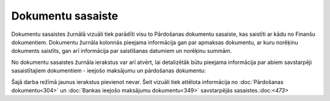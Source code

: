 .. 938 Dokumentu sasaiste********************** 
Dokumentu sasaistes žurnālā vizuāli tiek parādīti visu to Pārdošanas
dokumentu sasaiste, kas saistīti ar kādu no Finanšu dokumentiem.
Dokumentu žurnāla kolonnās pieejama informācija gan par apmaksas
dokumentu, ar kuru norēķinu dokuments saistīts, gan arī informācija
par saistīšanas datumiem un norēķinu summām.

No dokumentu sasaistes žurnāla ierakstus var arī atvērt, lai
detalizētāk būtu pieejama informācija par abiem savstarpēji
sasaistītajiem dokumentiem - ieejošo maksājumu un pārdošanas
dokumentu:

|images_ozols/26492.png|


|images_ozols/24545.gif| Šajā darba režīmā jaunus ierakstus pievienot
nevar. Šeit vizuāli tiek attēlota informācija no :doc:`Pārdošanas
dokumentu<304>` un :doc:`Bankas ieejošo maksājumu dokumentu<349>`
savstarpējās sasaistes.:doc:`<473>`





.. |images_ozols/26492.png| image:: images_ozols/26492.png
    :scale: 100%

.. |images_ozols/24545.gif| image:: images_ozols/24545.gif
    :scale: 100%

 